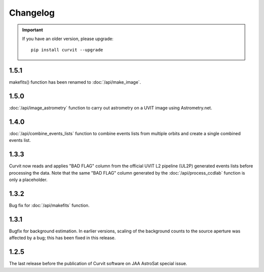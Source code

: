=========
Changelog
=========

.. important::
    If you have an older version, please upgrade::
    
        pip install curvit --upgrade
        
1.5.1
-----
makefits() function has been renamed to :doc:`/api/make_image`.
        
1.5.0
-----
        
:doc:`/api/image_astrometry` function to carry out 
astrometry on a UVIT image using Astrometry.net.      
        
1.4.0
-----
        
:doc:`/api/combine_events_lists` function to combine events lists from 
multiple orbits and create a single combined events list. 

1.3.3
-----
        
Curvit now reads and applies "BAD FLAG" column from the official 
UVIT L2 pipeline (UL2P) generated events lists before processing the data. 
Note that the same "BAD FLAG" column generated by the :doc:`/api/process_ccdlab` 
function is only a placeholder. 

1.3.2
-----

Bug fix for :doc:`/api/makefits` function.

1.3.1
-----

Bugfix for background estimation. 
In earlier versions, scaling of the background counts to the source aperture 
was affected by a bug; this has been fixed in this release. 

1.2.5
-----

The last release before the publication of Curvit software on JAA 
AstroSat special issue. 

